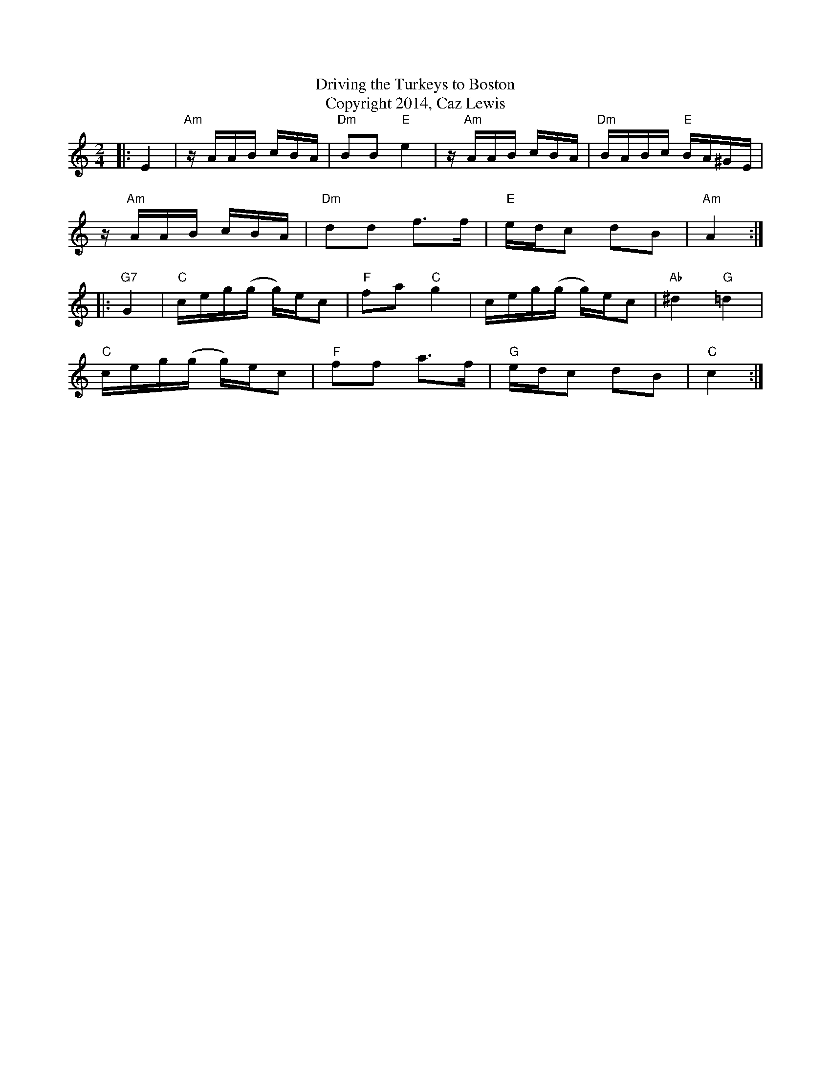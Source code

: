 X:0K:CM:2/4L: 1/16T:Driving the Turkeys to BostonT:Copyright 2014, Caz Lewis|:E4|"Am"zAAB cBA|"Dm"B2B2"E"e4|z"Am"AAB cBA|"Dm"BABc "E"BA^GE|
z"Am"AAB cBA|"Dm"d2d2 f2>f2|"E"edc2 d2B2|"Am"A4:|
|:"G7"G4|"C"ceg(g g)ec2|"F"f2a2"C"g4|ceg(g g)ec2|"Ab"^d4"G"=d4|
"C"ceg(g g)ec2|"F"f2f2 a2>f2|"G"edc2 d2B2|"C"c4:|